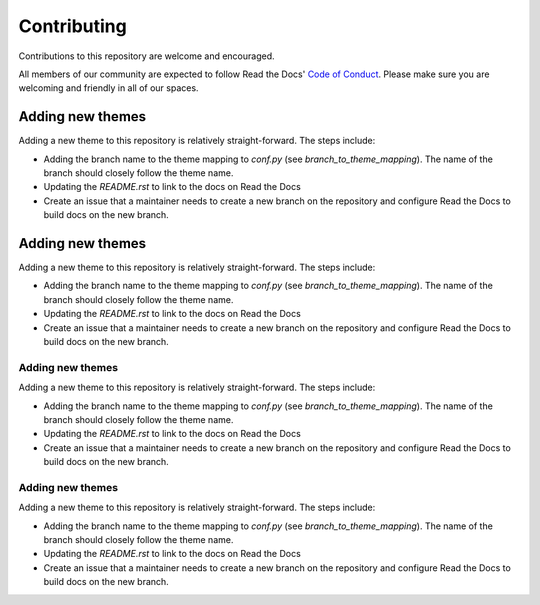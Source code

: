 Contributing
============

Contributions to this repository are welcome and encouraged.

All members of our community are expected to follow Read the Docs' `Code of Conduct`_. Please make sure you are welcoming and friendly in all of our spaces.

.. _Code of Conduct: https://docs.readthedocs.io/en/latest/code-of-conduct.html


Adding new themes
-----------------

Adding a new theme to this repository is relatively straight-forward. The steps include:

- Adding the branch name to the theme mapping to `conf.py` (see `branch_to_theme_mapping`). The name of the branch should closely follow the theme name.
- Updating the `README.rst` to link to the docs on Read the Docs
- Create an issue that a maintainer needs to create a new branch on the repository and configure Read the Docs to build docs on the new branch.


Adding new themes
-----------------

Adding a new theme to this repository is relatively straight-forward. The steps include:

- Adding the branch name to the theme mapping to `conf.py` (see `branch_to_theme_mapping`). The name of the branch should closely follow the theme name.
- Updating the `README.rst` to link to the docs on Read the Docs
- Create an issue that a maintainer needs to create a new branch on the repository and configure Read the Docs to build docs on the new branch.

Adding new themes
^^^^^^^

Adding a new theme to this repository is relatively straight-forward. The steps include:

- Adding the branch name to the theme mapping to `conf.py` (see `branch_to_theme_mapping`). The name of the branch should closely follow the theme name.
- Updating the `README.rst` to link to the docs on Read the Docs
- Create an issue that a maintainer needs to create a new branch on the repository and configure Read the Docs to build docs on the new branch.

Adding new themes
^^^^^^^

Adding a new theme to this repository is relatively straight-forward. The steps include:

- Adding the branch name to the theme mapping to `conf.py` (see `branch_to_theme_mapping`). The name of the branch should closely follow the theme name.
- Updating the `README.rst` to link to the docs on Read the Docs
- Create an issue that a maintainer needs to create a new branch on the repository and configure Read the Docs to build docs on the new branch.